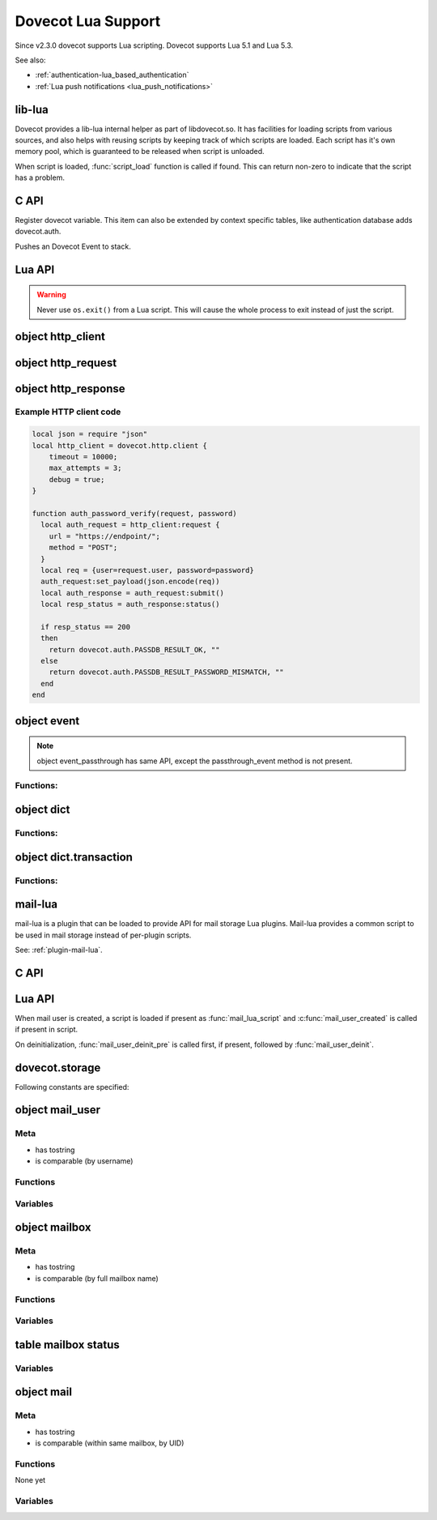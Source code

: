 .. _lua:

===================
Dovecot Lua Support
===================

Since v2.3.0 dovecot supports Lua scripting. Dovecot supports Lua 5.1 and
Lua 5.3.

.. versionremoved:: 2.3.15

   Lua 5.2 support.

See also:

* :ref:`authentication-lua_based_authentication`
* :ref:`Lua push notifications <lua_push_notifications>`


lib-lua
^^^^^^^

Dovecot provides a lib-lua internal helper as part of libdovecot.so. It has
facilities for loading scripts from various sources, and also helps with
reusing scripts by keeping track of which scripts are loaded. Each script has
it's own memory pool, which is guaranteed to be released when script is
unloaded.

When script is loaded, :func:`script_load` function is called if found. This can
return non-zero to indicate that the script has a problem.

C API
^^^^^^

.. c:function:: void dlua_dovecot_register(struct dlua_script \*script)

Register dovecot variable. This item can also be extended by context specific
tables, like authentication database adds dovecot.auth.

.. c:function:: void dlua_push_event(struct event \*event)

Pushes an Dovecot Event to stack.

Lua API
^^^^^^^^

.. warning:: Never use ``os.exit()`` from a Lua script. This will cause the
	     whole process to exit instead of just the script.

.. py:currentmodule:: dovecot

.. py:function:: i_debug(text)

   Log debug level message

   :param str text: Message to log

.. py:function:: i_info(text)

   Log info level message

   :param str text: Message to log

.. py:function::  i_warning(text)

   Log warning level message

   :param str text: Message to log

.. py:function::  i_error(text)

   Log error level message

   :param str text: Message to log

.. py:function:: event()

   Generate new event with lua script as parent.

   .. versionadded:: v2.3.4

.. py:function:: event(parent)
   :noindex:

   Generate new event with given parent event.

   .. versionadded:: v2.3.4

.. py:function:: restrict_global_variables(toggle)

   Enable or disable restricting new global variables. If enabled, the rest
   of the script won't be allowed to declare global non-function variables but
   they can declare local variables and use already defined global variables.
   If a script needs to define a variable, they must declare them as local i.e.
   instead of ``my_var = "some value"``, do ``local my_var = "some value"``.
   Restrictions will remain in place until the end of the execution of the
   script or until they are lifted by calling
   ``dovecot.restrict_global_variables(false)``.

   Default is permissive mode i.e. same as lua's default, global variables
   are not restricted.

   :param boolean toggle: Enable or disable defining new global variables

   .. versionadded:: v2.3.17

.. py:currentmodule:: dovecot.http

.. py:function:: client({timeout=milliseconds, max_attempts=number, debug=boolean})

   Create a new http client object that can be used to submit requests to
   remote servers.

   :param int timeout: Timeout for HTTP requests in milliseconds.
   :param int max_attempts: Number of times the request is tried.
   :param bool debug: Enable debug messages for this client.
   :return: An http_client object.

   .. versionadded:: 2.3.19

object http_client
^^^^^^^^^^^^^^^^^^

.. versionadded:: 2.3.19

.. py:currentmodule:: http_client

.. py:function:: request({url=string, method=string})

   Create a new request object. By default, the request has ``Host``, and
   ``Date`` headers with relevant values, as well as ``Connection: Keep-Alive``.

   :param string url: Full url address. Parameters will be parsed from the
     string. TLS encryption is implied with use of ``https``.
   :param string method: HTTP method to use.
   :return: An http_request object.

object http_request
^^^^^^^^^^^^^^^^^^^

.. versionadded:: 2.3.19

.. py:currentmodule:: http_request

.. py:function:: add_header(name, value)

   Add a header to the request.

   :param string name: Name of the HTTP header.
   :param string value: Value of the header.

.. py:function:: remove_header(name)

   Do a lookup of the header in the request and remove it if found.

   :param string name: Name of the HTTP header.

.. py:function:: set_payload(value)

   Set payload data to the request.

   :param string value: Payload of the request as string data.

.. py:function:: submit()

   Connect to the remote server and submit the request. This function blocks
   until the HTTP response is fully received.

   :return: An http_response object.

object http_response
^^^^^^^^^^^^^^^^^^^^

.. versionadded:: 2.3.19

.. py:currentmodule:: http_response

.. py:function:: status()

   Get the status code of the HTTP response. The codes contain error codes as
   well as HTTP codes e.g. 200 HTTP_OK and error code that denote connection
   to remote server failed. A human-readable string of the error can then
   be read using ``reason()`` function.

   :return: Status code of the http response.

.. py:function:: reason()

   Returns a human-readable string of HTTP status codes e.g. "OK", "Bad Request",
   "Service Unavailable", as well as connection errors e.g.
   "connect(...) failed: Connection refused"

   :return: String representation of the status.

.. py:function:: header(name)

   Get value of a header in the HTTP request. If header is not found from the
   response, an empty string is returned.

   :return: Value of the HTTP response header.

.. py:function:: payload()

   Get the payload of the HTTP response.

   :return: Payload of the HTTP response as string.


Example HTTP client code
------------------------

.. code:: lua
  
  local json = require "json"
  local http_client = dovecot.http.client {
      timeout = 10000;
      max_attempts = 3;
      debug = true;
  }
  
  function auth_password_verify(request, password)
    local auth_request = http_client:request {
      url = "https://endpoint/";
      method = "POST";
    }
    local req = {user=request.user, password=password}
    auth_request:set_payload(json.encode(req))
    local auth_response = auth_request:submit()
    local resp_status = auth_response:status()
  
    if resp_status == 200
    then
      return dovecot.auth.PASSDB_RESULT_OK, ""
    else
      return dovecot.auth.PASSDB_RESULT_PASSWORD_MISMATCH, ""
    end
  end


object event
^^^^^^^^^^^^^

.. py:currentmodule:: event

.. Note::

   object event_passthrough has same API, except the passthrough_event method
   is not present.

Functions:
------------

.. py:function::  append_log_prefix(prefix)

   set prefix to append into log messages

   :param str prefix: Prefix to append

.. py:function::  replace_log_prefix(prefix)

   replace append prefix for messages

   :param str prefix: Prefix to append

.. py:function::  set_name(name)

   set name for event

   :param str name: Event name

.. py:function::  add_str(key,value)

   Add a key-value pair to event

   :param str key: Key name
   :param str value: A value

.. py:function::  add_int(key,value)

   Add a key-value pair to event

   :param str key: Key name
   :param int value: Integer value

.. py:function::  add_timeval(key,seconds)

   add a key-value pair to event

   :param str key: Key name
   :param int value: Unix timestamp

.. py:function::  inc_int(key,diff)

   increment key-value pair

   :param str key: Key name
   :param int diff: Difference to add, can be negative

.. py:function::  log_debug(message)

   Emit debug message

   :param str message: Message to log

.. py:function::  log_info(message)

   Emit info message

   :param str message: Message to log

.. py:function::  log_warning(message)

   Emit warning message

   :param str message: Message to log

.. py:function::  log_error("message")

   Emit error message

   :param str message: Message to log

.. py:function::  passthrough_event()

   Returns an passthrough event. A log message *must be* logged or else a panic will occur.

object dict
^^^^^^^^^^^

.. py:currentmodule:: dict

Functions:
----------

.. py:function::  lookup(key[, username])

   Lookup key from dict. If key is found, returns a table with values.
   If key is not found, returns nil.

   :param str key: Key to lookup
   :param str username: Username for private dict keys

.. py:function::  iterate(path, flags[, username])

   Returns an iteration step function and dict iter userdata. For example:

   .. code-block:: lua

	for key, values in dict:iterate(key_prefix, 0) do
	  dovecot.i_debug('key='..key..', first value='..values[1])
	end

   :param str path: Path prefix to iterate
   :param int flags: Iteration flags. Currently raw numbers must be used for these. See ``enum dict_iterate_flags`` in the C code.
   :param str username: Username for private dict paths

.. py:function::  transaction_begin([username])

   Returns a new transaction object.

   :param str username: Username for private dict keys

object dict.transaction
^^^^^^^^^^^^^^^^^^^^^^^

.. py:currentmodule:: dict.transaction

Functions:
----------

.. py:function::  set(key, value)

   Set key=value in the dict transaction.

   :param str key: Key to set
   :param str value: Value to set

.. py:function::  unset(key, value)

   Unset key in the dict transaction.

   :param str key: Key to unset

   .. versionadded:: v2.3.17

.. py:function::  set_timestamp({tv_sec=seconds, tv_nsec=nanoseconds})

   Set timestamp to the dict transaction. This is currently used only with
   Cassandra.

   :param int seconds: UNIX timestamp
   :param int nanoseconds: Nanoseconds part of the timestamp

   .. versionadded:: v2.3.17

.. py:function::  commit()

   Commit the transaction.

.. py:function::  rollback()

   Rollback the transaction.

mail-lua
^^^^^^^^

.. versionadded:: v2.3.4

mail-lua is a plugin that can be loaded to provide API for mail storage Lua
plugins. Mail-lua provides a common script to be used in mail storage instead
of per-plugin scripts.

See: :ref:`plugin-mail-lua`.

C API
^^^^^

.. c:function:: void dlua_register_mail_storage(struct dlua_script *script)

   Register storage Lua interface to script context

   :param script: :c:type:`dlua_script` to add mail storage

.. c:function:: bool mail_lua_plugin_get_script(struct mail_user *user, struct dlua_script **script_r)

   Returns script context if available. If FALSE is returned, no Lua script has
   been loaded, and you should optionally deal this yourself.

   :param user: :c:type:`mail_user`
   :param script: :c:type:`dlua_script`

.. c:function:: void dlua_push_mail_user(struct dlua_script *script, struct mail_user *user)

   Pushes a mail user on top of stack.

   :param script: :c:type:`dlua_script`
   :param user: :c:type:`mail_user`

.. c:function:: void dlua_push_mailbox(struct dlua_script *script, struct mailbox *box)

   Pushes a mailbox on top of stack.

   :param script: :c:type:`dlua_script`
   :param box: :c:type:`mailbox`

.. c:function:: void dlua_push_mail(struct dlua_script *script, struct mail* mail)

   Pushes a mail on top of stack.

   :param script: :c:type:`dlua_script`
   :param box: :c:type:`mail`

Lua API
^^^^^^^^

When mail user is created, a script is loaded if present as :func:`mail_lua_script`
and :c:func:`mail_user_created` is called if present in script.

On deinitialization, :func:`mail_user_deinit_pre` is called first, if present,
followed by :func:`mail_user_deinit`.

.. _dovecot.storage:

dovecot.storage
^^^^^^^^^^^^^^^^

Following constants are specified:

.. c:enum::  STATUS_MESSAGES
.. c:enum::  STATUS_RECENT
.. c:enum::  STATUS_UIDNEXT
.. c:enum::  STATUS_UIDVALIDITY
.. c:enum::  STATUS_UNSEEN
.. c:enum::  STATUS_FIRST_UNSEEN_SEQ
.. c:enum::  STATUS_KEYWORDS
.. c:enum::  STATUS_HIGHESTMODSEQ
.. c:enum::  STATUS_PERMANENT_FLAGS
.. c:enum::  STATUS_FIRST_RECENT_UID
.. c:enum::  STATUS_HIGHESTPVTMODSEQ
.. c:enum::  MAILBOX_FLAG_READONLY
.. c:enum::  MAILBOX_FLAG_SAVEONLY
.. c:enum::  MAILBOX_FLAG_DROP_RECENT
.. c:enum::  MAILBOX_FLAG_NO_INDEX_FILES
.. c:enum::  MAILBOX_FLAG_KEEP_LOCKED
.. c:enum::  MAILBOX_FLAG_IGNORE_ACLS
.. c:enum::  MAILBOX_FLAG_AUTO_CREATE
.. c:enum::  MAILBOX_FLAG_AUTO_SUBSCRIBE
.. c:enum::  MAILBOX_SYNC_FLAG_FULL_READ
.. c:enum::  MAILBOX_SYNC_FLAG_FULL_WRITE
.. c:enum::  MAILBOX_SYNC_FLAG_FAST
.. c:enum::  MAILBOX_SYNC_FLAG_NO_EXPUNGES
.. c:enum::  MAILBOX_SYNC_FLAG_FIX_INCONSISTENT
.. c:enum::  MAILBOX_SYNC_FLAG_EXPUNGE
.. c:enum::  MAILBOX_SYNC_FLAG_FORCE_RESYNC
.. c:enum::  MAILBOX_ATTRIBUTE_PREFIX_DOVECOT

   String constant ``vendor/vendor.dovecot/``

   .. versionadded:: 2.3.7

.. c:enum::  MAILBOX_ATTRIBUTE_PREFIX_DOVECOT_PVT

    String constant ``vendor/vendor.dovecot/pvt/``

    .. versionadded:: 2.3.7

.. c:enum::  MAILBOX_ATTRIBUTE_PREFIX_DOVECOT_PVT_SERVER

    String constant ``vendor/vendor.dovecot/pvt/server/``

    .. versionadded:: 2.3.7


object mail_user
^^^^^^^^^^^^^^^^^

.. py:currentmodule:: mail_user

Meta
----

* has tostring
* is comparable (by username)

Functions
---------

.. py:function::  plugin_getenv(key)

   Returns key from user plugin settings or userdb environment

   :param str key: Setting name

.. py:function::  var_expand(template)

   Expands mail user variables (see :ref:`config_variables`)

   :param str template: Variable template string

.. py:function::  mailbox(name, flags)

   Allocates a mailbox, flags optional

   :param str name: Mailbox name
   :param flags int: Flags, see :ref:`dovecot.storage`

.. py:function:: metadata_get(key)

   Returns given metadata key for the user.

   :param str key: Metadata key, must begin with /private/ or /shared/

   .. versionadded:: 2.3.7

.. py:function:: metadata_set(key, value)

   Sets user metadata key to value. Setting value to nil unsets value.

   :param str key: Metadata key, must begin with /private/ or /shared/
   :param str value: Value to set, nil unsets value

   .. versionadded:: 2.3.7

.. py:function:: metadata_unset(key)

   Unsets value, same as calling :c:func:`metadata_set` with nil.

   :param str key: Metadata key, must begin with /private/ or /shared/

   .. versionadded:: 2.3.7

.. py:function:: metadata_list(prefix, prefix, prefix...)

   Lists all keys for the user metadata under prefix.

   :param str prefix: Metadata prefix, must begin with /private/ or /shared/

   .. versionadded:: 2.3.7

Variables
---------

.. py:attribute:: home

   home directory (if available)

.. py:attribute:: username

   user's name

.. py:attribute:: uid

   system uid

.. py:attribute:: gid

   system gid

.. py:attribute:: service

   IMAP/POP3/LMTP/LDA/...

.. py:attribute:: session_id

   Current session ID

.. py:attribute:: session_create_time

   When session was created

.. py:attribute:: nonexistent

   If user does not really exist

.. py:attribute:: anonymous

   If user is anonymous

.. py:attribute:: autocreated

   If user was automatically created internally for some operation

.. py:attribute:: mail_debug

   If debugging is turned on

.. py:attribute:: fuzzy_search

   .. todo:: undocumented

.. py:attribute:: dsyncing

   If user is being dsync'd

.. py:attribute:: session_restored

   If this is a restored session

object mailbox
^^^^^^^^^^^^^^^

.. py:currentmodule:: mailbox

Meta
----

* has tostring
* is comparable (by full mailbox name)

Functions
---------

.. py:function:: open()

   Opens the mailbox

.. py:function:: close()

   Closes the mailbox

.. py:function:: free()

   Releases mailbox (must be done)

.. py:function:: sync(flags)

   Synchronizes the mailbox (should usually be done, flags optional)

   :param int flags: See :ref:`dovecot.storage`

.. py:function:: status(item,item,item...)

   Returns requested mailbox status items as table

   :param str item: Item name

.. py:function:: metadata_get(key)
   :noindex:

   Returns given metadata key for the mailbox.

   :param str key: Metadata key, must begin with /private/ or /shared/

   .. versionadded:: 2.3.7

.. py:function:: metadata_set(key, value)
   :noindex:

   Sets mailbox metadata key to value. Setting value to nil unsets value.

   :param str key: Metadata key, must begin with /private/ or /shared/
   :param str value: Value to set, nil unsets value

   .. versionadded:: 2.3.7

.. py:function:: metadata_unset(key)
   :noindex:

   Unsets value, same as calling :c:func:`metadata_set` with nil.

   :param str key: Metadata key, must begin with /private/ or /shared/

   .. versionadded:: 2.3.7

.. py:function:: metadata_list(prefix, prefix, prefix...)
   :noindex:

   Lists all keys for the mailbox metadata under prefix.

   :param str prefix: Metadata prefix, must begin with /private/ or /shared/

   .. versionadded:: 2.3.7

Variables
---------

.. py:attribute:: vname

   Full mailbox name

.. py:attribute:: name

    Mailbox name

table mailbox status
^^^^^^^^^^^^^^^^^^^^^

.. py:currentmodule:: mailbox_status

Variables
---------

.. py:attribute:: mailbox

   full name of mailbox

.. py:attribute:: messages

   number of messages

.. py:attribute:: recent

   number of \Recent messages

.. py:attribute:: unseen

   number of \Unseen messages

.. py:attribute:: uidvalidity

   current UID validity

.. py:attribute:: uidnext

   next UID

.. py:attribute:: first_unseen_seq

   first seqno of unseen mail

.. py:attribute:: first_recent_uid

   first UID of unseen mail

.. py:attribute:: highest_modseq

   highest modification sequence

.. py:attribute:: highest_pvt_modseq

   highest private modification sequence

.. py:attribute:: permanent_flags

   supported permanent flags as a bitmask

.. py:attribute:: flags

   supported flags as a bitmask

.. py:attribute:: permanent_keywords

   if permanent keywords are supported

.. py:attribute:: allow_new_keywords

   if new keywords can be added

.. py:attribute:: nonpermanent_modseqs

   whether non-permanent keywords are allowed

.. py:attribute:: no_modseq_tracking

   no modification sequence tracking

.. py:attribute:: have_guids

   whether GUIDs exist

.. py:attribute:: have_save_guids

   whether GUIDs can be saved

.. py:attribute:: have_only_guid128

   whether GUIDs are 128 bit always

.. py:attribute:: keywords

   table of current keywords

object mail
^^^^^^^^^^^

Meta
----

* has tostring
* is comparable (within same mailbox, by UID)

Functions
---------

None yet

Variables
---------

.. py:attribute:: mailbox
   :noindex:

   mailbox object

.. py:attribute:: seq

   Sequence number (can change)

.. py:attribute:: uid
   :noindex:

   UID number (immutable)

